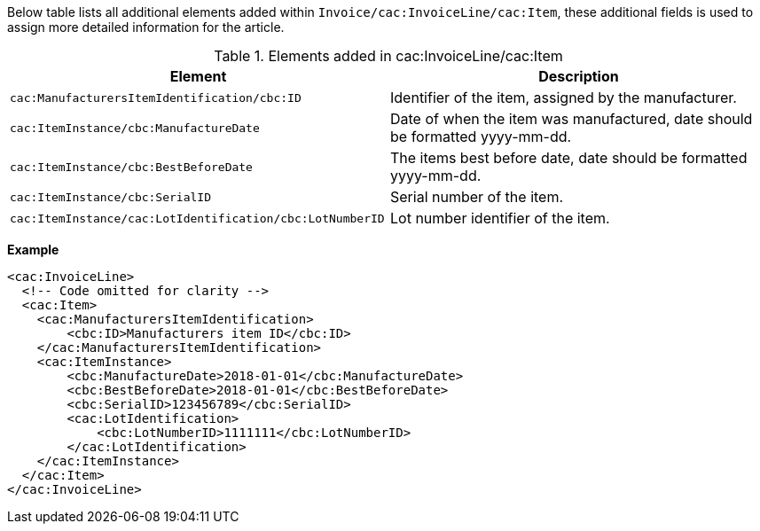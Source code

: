 Below table lists all additional elements added within `Invoice/cac:InvoiceLine/cac:Item`, these additional fields is used to assign more detailed information for the article.

.Elements added in cac:InvoiceLine/cac:Item
|===
|Element |Description

|`cac:ManufacturersItemIdentification/cbc:ID`
|Identifier of the item, assigned by the manufacturer.
|`cac:ItemInstance/cbc:ManufactureDate`
|Date of when the item was manufactured, date should be formatted yyyy-mm-dd.
|`cac:ItemInstance/cbc:BestBeforeDate`
|The items best before date, date should be formatted yyyy-mm-dd.
|`cac:ItemInstance/cbc:SerialID`
|Serial number of the item.
|`cac:ItemInstance/cac:LotIdentification/cbc:LotNumberID`
|Lot number identifier of the item.
|===

*Example*
[source,xml]
----
<cac:InvoiceLine>
  <!-- Code omitted for clarity -->
  <cac:Item>
    <cac:ManufacturersItemIdentification>
        <cbc:ID>Manufacturers item ID</cbc:ID>
    </cac:ManufacturersItemIdentification>
    <cac:ItemInstance>
        <cbc:ManufactureDate>2018-01-01</cbc:ManufactureDate>
        <cbc:BestBeforeDate>2018-01-01</cbc:BestBeforeDate>
        <cbc:SerialID>123456789</cbc:SerialID>
        <cac:LotIdentification>
            <cbc:LotNumberID>1111111</cbc:LotNumberID>
        </cac:LotIdentification>
    </cac:ItemInstance>
  </cac:Item>
</cac:InvoiceLine>
----
